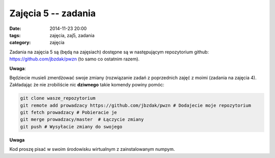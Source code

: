 Zajęcia 5 -- zadania
====================

:date: 2014-11-23 20:00
:tags: zajęcia, zaj5, zadania
:category: zajęcia

Zadania na zajęcia 5 są (będą na zajęsiach) dostępne są w następującym repozytorium github:
https://github.com/jbzdak/pwzn (to samo co ostatnim razem).

**Uwaga**:

Będziecie musieli zmerdżować swoje zmiany (rozwiązanie zadań z poprzednich zajęć
z moimi (zadania na zajęcia 4). Zakładając że nie zrobiliście nic **dziwnego**
takie komendy powiny pomóc:

.. code-block:: bash

    git clone wasze_repozytorium
    git remote add prowadzacy https://github.com/jbzdak/pwzn # Dodajecie moje repozytorium
    git fetch prowadzacy # Pobieracie je
    git merge prowadzacy/master  # Łączycie zmiany
    git push # Wysyłacie zmiany do swojego


**Uwaga**

Kod proszę pisać w swoim środowisku wirtualnym z zainstalowanym numpym.


